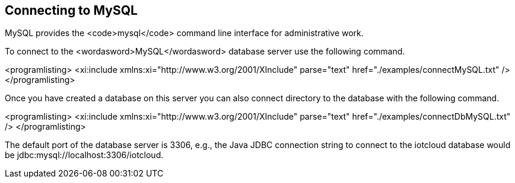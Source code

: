 == Connecting to MySQL

MySQL provides the
<code>mysql</code>
command line interface for administrative work.


To connect to the
<wordasword>MySQL</wordasword>
database server use the following command.


<programlisting>
<xi:include xmlns:xi="http://www.w3.org/2001/XInclude"
parse="text" href="./examples/connectMySQL.txt" />
</programlisting>


Once you have created a database on this server you can also
connect directory to the database with the following command.


<programlisting>
<xi:include xmlns:xi="http://www.w3.org/2001/XInclude"
parse="text" href="./examples/connectDbMySQL.txt" />
</programlisting>

The default port of the database server is 3306, e.g., the Java
JDBC connection string to connect to the iotcloud database would be
jdbc:mysql://localhost:3306/iotcloud. 
